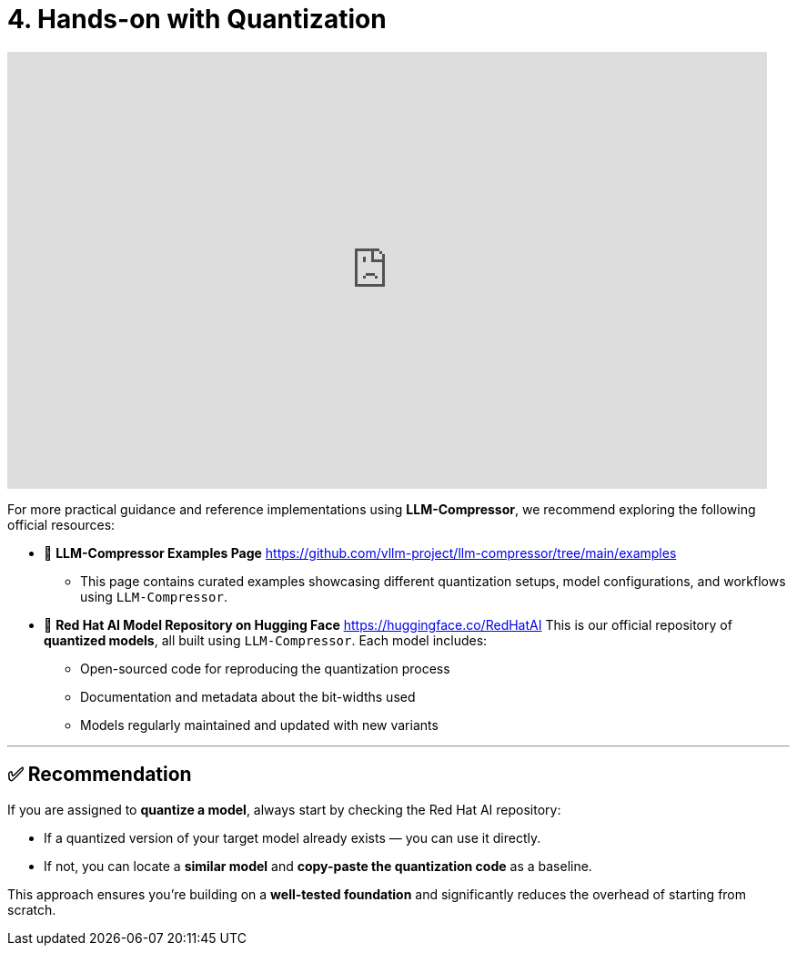 = 4. Hands-on with Quantization
:page-title: Hands-on with Quantization
:page-layout: workshop
:page-role: content


++++
<iframe
  width="835"
  height="480"
  src="https://www.youtube.com/embed/LK2-lrLvhTA?start=1469&end=2386&autoplay=0"
  frameborder="0"
  allow="accelerometer; autoplay; clipboard-write; encrypted-media; gyroscope; picture-in-picture"
  allowfullscreen>
</iframe>
++++

For more practical guidance and reference implementations using *LLM-Compressor*, we recommend exploring the following official resources:

* 📄 *LLM-Compressor Examples Page*
https://github.com/vllm-project/llm-compressor/tree/main/examples
** This page contains curated examples showcasing different quantization setups, model configurations, and workflows using `LLM-Compressor`.

* 🧠 *Red Hat AI Model Repository on Hugging Face*
https://huggingface.co/RedHatAI
This is our official repository of *quantized models*, all built using `LLM-Compressor`. Each model includes:

** Open-sourced code for reproducing the quantization process
** Documentation and metadata about the bit-widths used
** Models regularly maintained and updated with new variants

'''

== ✅ Recommendation

[Example]
====
If you are assigned to *quantize a model*, always start by checking the Red Hat AI repository:

* If a quantized version of your target model already exists — you can use it directly.
* If not, you can locate a *similar model* and *copy-paste the quantization code* as a baseline.

This approach ensures you’re building on a *well-tested foundation* and significantly reduces the overhead of starting from scratch.
====
